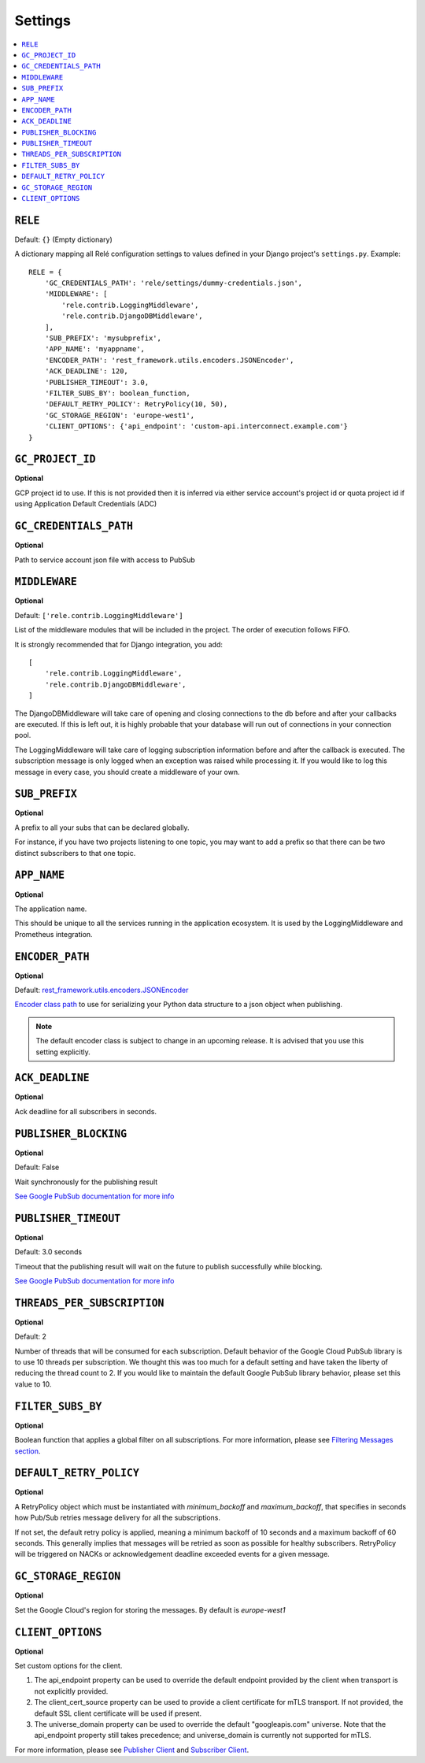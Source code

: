 .. _settings:

========
Settings
========

.. contents::
    :local:
    :depth: 1


``RELE``
--------

Default: ``{}`` (Empty dictionary)

A dictionary mapping all Relé configuration settings to values defined
in your Django project's ``settings.py``.
Example::

    RELE = {
        'GC_CREDENTIALS_PATH': 'rele/settings/dummy-credentials.json',
        'MIDDLEWARE': [
            'rele.contrib.LoggingMiddleware',
            'rele.contrib.DjangoDBMiddleware',
        ],
        'SUB_PREFIX': 'mysubprefix',
        'APP_NAME': 'myappname',
        'ENCODER_PATH': 'rest_framework.utils.encoders.JSONEncoder',
        'ACK_DEADLINE': 120,
        'PUBLISHER_TIMEOUT': 3.0,
        'FILTER_SUBS_BY': boolean_function,
        'DEFAULT_RETRY_POLICY': RetryPolicy(10, 50),
        'GC_STORAGE_REGION': 'europe-west1',
        'CLIENT_OPTIONS': {'api_endpoint': 'custom-api.interconnect.example.com'}
    }

``GC_PROJECT_ID``
------------------

**Optional**

GCP project id to use. If this is not provided then it is inferred via either
service account's project id or quota project id if using Application Default Credentials (ADC)


``GC_CREDENTIALS_PATH``
-----------------------

**Optional**

Path to service account json file with access to PubSub


.. _settings_project_id:

``MIDDLEWARE``
------------------

**Optional**

Default: ``['rele.contrib.LoggingMiddleware']``

List of the middleware modules that will be included in the project. The order
of execution follows FIFO.

It is strongly recommended that for Django integration, you add::

    [
        'rele.contrib.LoggingMiddleware',
        'rele.contrib.DjangoDBMiddleware',
    ]

The DjangoDBMiddleware will take care of opening and closing connections to the db before
and after your callbacks are executed. If this is left out, it is highly probable that
your database will run out of connections in your connection pool.

The LoggingMiddleware will take care of logging subscription information before and after the callback is executed.
The subscription message is only logged when an exception was raised while processing it.
If you would like to log this message in every case, you should create a middleware of your own.


``SUB_PREFIX``
------------------

**Optional**

A prefix to all your subs that can be declared globally.

For instance, if you have two projects listening to one topic, you may want to add a
prefix so that there can be two distinct subscribers to that one topic.


``APP_NAME``
------------------

**Optional**

The application name.

This should be unique to all the services running in the application ecosystem. It is used by
the LoggingMiddleware and Prometheus integration.

.. _settings_encoder_path:

``ENCODER_PATH``
------------------

**Optional**

Default: `rest_framework.utils.encoders.JSONEncoder <https://github.com/encode/django-rest-framework/blob/master/rest_framework/utils/encoders.py#L17>`_

`Encoder class path <https://docs.python.org/3/library/json.html#json.JSONEncoder>`_ to use for
serializing your Python data structure to a json object when publishing.

.. note:: The default encoder class is subject to change in an upcoming release.
    It is advised that you use this setting explicitly.

``ACK_DEADLINE``
------------------

**Optional**

Ack deadline for all subscribers in seconds.

.. seealso:: The `Google Pub/Sub documentation <https://cloud.google.com/pubsub/docs/subscriber>`_
    which states that *The subscriber has a configurable, limited amount of time --
    known as the ackDeadline -- to acknowledge the outstanding message. Once the deadline
    passes, the message is no longer considered outstanding, and Cloud Pub/Sub will attempt
    to redeliver the message.*

.. _settings_publisher_blocking:

``PUBLISHER_BLOCKING``
---------------------

**Optional**

Default: False

Wait synchronously for the publishing result

`See Google PubSub documentation for more info
<https://googleapis.dev/python/pubsub/1.1.0/publisher/api/futures.html?highlight=result#google.cloud.pubsub_v1.publisher.futures.Future.result>`_

.. _settings_publisher_timeout:

``PUBLISHER_TIMEOUT``
---------------------

**Optional**

Default: 3.0 seconds

Timeout that the publishing result will wait on the future to publish successfully while blocking.

`See Google PubSub documentation for more info
<https://googleapis.dev/python/pubsub/1.1.0/publisher/api/futures.html?highlight=result#google.cloud.pubsub_v1.publisher.futures.Future.result>`_

``THREADS_PER_SUBSCRIPTION``
----------------------------

**Optional**

Default: 2

Number of threads that will be consumed for each subscription.
Default behavior of the Google Cloud PubSub library is to use 10 threads per subscription.
We thought this was too much for a default setting and have taken the liberty of
reducing the thread count to 2. If you would like to maintain the default Google PubSub
library behavior, please set this value to 10.

``FILTER_SUBS_BY``
----------------------------

**Optional**

Boolean function that applies a global filter on all subscriptions.
For more information, please see `Filtering Messages section <https://mercadonarele.readthedocs.io/en/latest/guides/filters.html#global-filter>`_.


``DEFAULT_RETRY_POLICY``
----------------------------

**Optional**

A RetryPolicy object which must be instantiated with `minimum_backoff` and `maximum_backoff`, that specifies in seconds how Pub/Sub retries message delivery for all the subscriptions.

If not set, the default retry policy is applied, meaning a minimum backoff of 10 seconds and a maximum backoff of 60 seconds.
This generally implies that messages will be retried as soon as possible for healthy subscribers.
RetryPolicy will be triggered on NACKs or acknowledgement deadline exceeded events for a given message.

``GC_STORAGE_REGION``
----------------------------

**Optional**

Set the Google Cloud's region for storing the messages. By default is `europe-west1`

``CLIENT_OPTIONS``
----------------------------

**Optional**

Set custom options for the client.

1. The api_endpoint property can be used to override the default endpoint provided by the client when transport is not explicitly provided.

2. The client_cert_source property can be used to provide a client certificate for mTLS transport. If not provided, the default SSL client certificate will be used if present.

3. The universe_domain property can be used to override the default "googleapis.com" universe. Note that the api_endpoint property still takes precedence; and universe_domain is currently not supported for mTLS.

For more information, please see `Publisher Client <https://cloud.google.com/python/docs/reference/pubsub/latest/google.cloud.pubsub_v1.publisher.client.Client>`_ and `Subscriber Client <https://cloud.google.com/python/docs/reference/pubsub/latest/google.cloud.pubsub_v1.subscriber.client.Client>`_.
